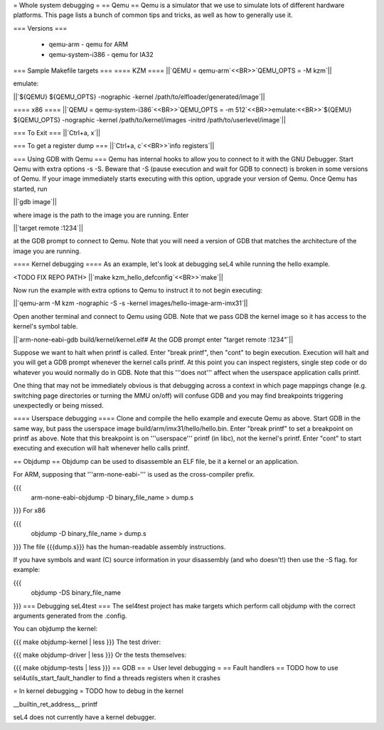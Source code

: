 = Whole system debugging =
== Qemu ==
Qemu is a simulator that we use to simulate lots of different hardware platforms. This page lists a bunch of common tips and tricks, as well as how to generally use it.

=== Versions ===

 * qemu-arm - qemu for ARM
 * qemu-system-i386 - qemu for IA32

=== Sample Makefile targets ===
==== KZM ====
||`QEMU = qemu-arm`<<BR>>`QEMU_OPTS = -M kzm`||

emulate:    

||`${QEMU} ${QEMU_OPTS} -nographic -kernel /path/to/elfloader/generated/image`||


==== x86 ====
||`QEMU = qemu-system-i386`<<BR>>`QEMU_OPTS = -m 512`<<BR>>emulate:<<BR>>`${QEMU} ${QEMU_OPTS} -nographic -kernel /path/to/kernel/images -initrd /path/to/userlevel/image`||


=== To Exit ===
||`Ctrl+a, x`||


=== To get a register dump ===
||`Ctrl+a, c`<<BR>>`info registers`||


=== Using GDB with Qemu ===
Qemu has internal hooks to allow you to connect to it with the GNU Debugger. Start Qemu with extra options -s -S. Beware that -S (pause execution and wait for GDB to connect) is broken in some versions of Qemu. If your image immediately starts executing with this option, upgrade your version of Qemu. Once Qemu has started, run

||`gdb image`||


where image is the path to the image you are running. Enter

||`target remote :1234`||


at the GDB prompt to connect to Qemu. Note that you will need a version of GDB that matches the architecture of the image you are running.

==== Kernel debugging ====
As an example, let's look at debugging seL4 while running the hello example.

<TODO FIX REPO PATH>
||`make kzm_hello_defconfig`<<BR>>`make`||


Now run the example with extra options to Qemu to instruct it to not begin executing:

||`qemu-arm -M kzm -nographic -S -s -kernel images/hello-image-arm-imx31`||


Open another terminal and connect to Qemu using GDB. Note that we pass GDB the kernel image so it has access to the kernel's symbol table.

||`arm-none-eabi-gdb build/kernel/kernel.elf# At the GDB prompt enter "target remote :1234"`||


Suppose we want to halt when printf is called. Enter "break printf", then "cont" to begin execution. Execution will halt and you will get a GDB prompt whenever the kernel calls printf. At this point you can inspect registers, single step code or do whatever you would normally do in GDB. Note that this '''does not''' affect when the userspace application calls printf.

One thing that may not be immediately obvious is that debugging across a context in which page mappings change (e.g. switching page directories or turning the MMU on/off) will confuse GDB and you may find breakpoints triggering unexpectedly or being missed.

==== Userspace debugging ====
Clone and compile the hello example and execute Qemu as above. Start GDB in the same way, but pass the userspace image build/arm/imx31/hello/hello.bin. Enter "break printf" to set a breakpoint on printf as above. Note that this breakpoint is on '''userspace''' printf (in libc), not the kernel's printf. Enter "cont" to start executing and execution will halt whenever hello calls printf.



== Objdump ==
Objdump can be used to disassemble an ELF file, be it a kernel or an application.

For ARM, supposing that '''arm-none-eabi-''' is used as the cross-compiler prefix.

{{{
  arm-none-eabi-objdump -D binary_file_name > dump.s
}}}
For x86

{{{
  objdump -D binary_file_name > dump.s
}}}
The file {{{dump.s}}} has the human-readable assembly instructions.

If you have symbols and want (C) source information in your disassembly (and who doesn't!) then use the -S flag.  for example:

{{{
  objdump -DS binary_file_name
}}}
=== Debugging seL4test ===
The sel4test project has make targets which perform call objdump with the correct arguments generated from the .config.

You can objdump the kernel:

{{{
make objdump-kernel | less
}}}
The test driver:

{{{
make objdump-driver | less
}}}
Or the tests themselves:

{{{
make objdump-tests | less
}}}
== GDB ==
= User level debugging =
== Fault handlers ==
TODO how to use sel4utils_start_fault_handler to find a threads registers when it crashes

= In kernel debugging =
TODO how to debug in the kernel

__builtin_ret_address__ printf

seL4 does not currently have a kernel debugger.
